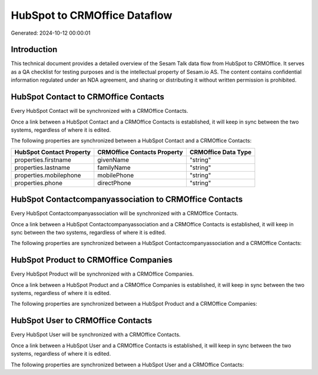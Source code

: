 =============================
HubSpot to CRMOffice Dataflow
=============================

Generated: 2024-10-12 00:00:01

Introduction
------------

This technical document provides a detailed overview of the Sesam Talk data flow from HubSpot to CRMOffice. It serves as a QA checklist for testing purposes and is the intellectual property of Sesam.io AS. The content contains confidential information regulated under an NDA agreement, and sharing or distributing it without written permission is prohibited.

HubSpot Contact to CRMOffice Contacts
-------------------------------------
Every HubSpot Contact will be synchronized with a CRMOffice Contacts.

Once a link between a HubSpot Contact and a CRMOffice Contacts is established, it will keep in sync between the two systems, regardless of where it is edited.

The following properties are synchronized between a HubSpot Contact and a CRMOffice Contacts:

.. list-table::
   :header-rows: 1

   * - HubSpot Contact Property
     - CRMOffice Contacts Property
     - CRMOffice Data Type
   * - properties.firstname
     - givenName
     - "string"
   * - properties.lastname
     - familyName
     - "string"
   * - properties.mobilephone
     - mobilePhone
     - "string"
   * - properties.phone
     - directPhone
     - "string"


HubSpot Contactcompanyassociation to CRMOffice Contacts
-------------------------------------------------------
Every HubSpot Contactcompanyassociation will be synchronized with a CRMOffice Contacts.

Once a link between a HubSpot Contactcompanyassociation and a CRMOffice Contacts is established, it will keep in sync between the two systems, regardless of where it is edited.

The following properties are synchronized between a HubSpot Contactcompanyassociation and a CRMOffice Contacts:

.. list-table::
   :header-rows: 1

   * - HubSpot Contactcompanyassociation Property
     - CRMOffice Contacts Property
     - CRMOffice Data Type


HubSpot Product to CRMOffice Companies
--------------------------------------
Every HubSpot Product will be synchronized with a CRMOffice Companies.

Once a link between a HubSpot Product and a CRMOffice Companies is established, it will keep in sync between the two systems, regardless of where it is edited.

The following properties are synchronized between a HubSpot Product and a CRMOffice Companies:

.. list-table::
   :header-rows: 1

   * - HubSpot Product Property
     - CRMOffice Companies Property
     - CRMOffice Data Type


HubSpot User to CRMOffice Contacts
----------------------------------
Every HubSpot User will be synchronized with a CRMOffice Contacts.

Once a link between a HubSpot User and a CRMOffice Contacts is established, it will keep in sync between the two systems, regardless of where it is edited.

The following properties are synchronized between a HubSpot User and a CRMOffice Contacts:

.. list-table::
   :header-rows: 1

   * - HubSpot User Property
     - CRMOffice Contacts Property
     - CRMOffice Data Type

